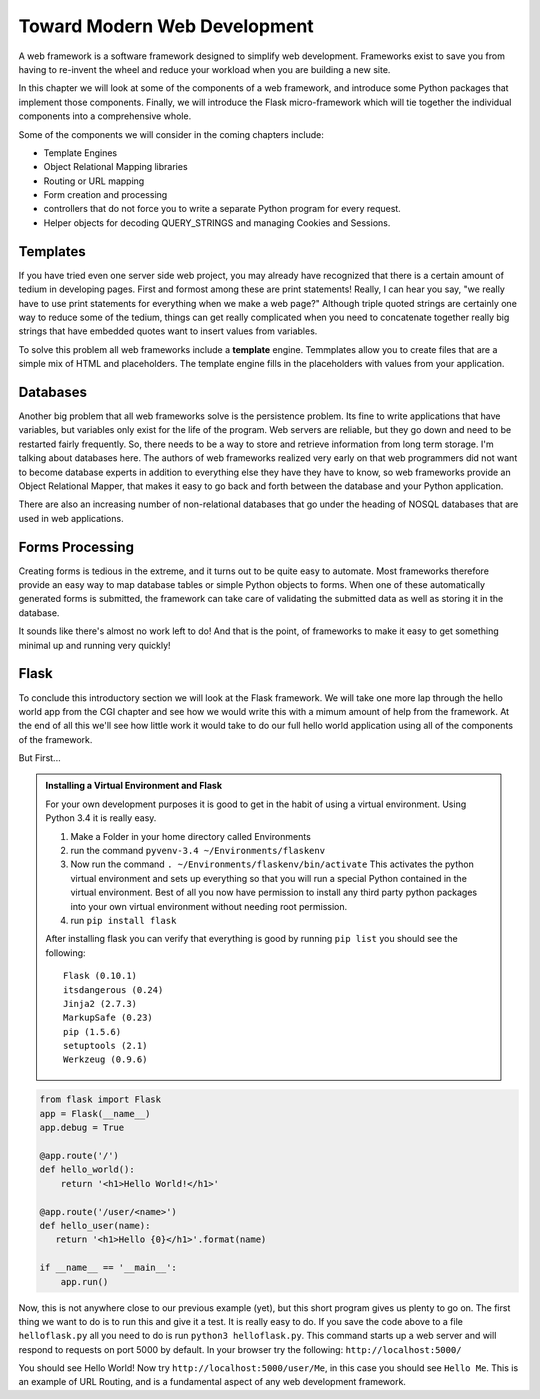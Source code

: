 Toward Modern Web Development
=============================

A web framework is a software framework designed to simplify web development. Frameworks exist to save you from having to re-invent the wheel and reduce your workload when you are building a new site.

In this chapter we will look at some of the components of a web framework, and introduce some Python packages that implement those components.  Finally, we will introduce the Flask micro-framework which will tie together the individual components into a comprehensive whole.

Some of the components we will consider in the coming chapters include:

* Template Engines
* Object Relational Mapping libraries
* Routing or URL mapping
* Form creation and processing
* controllers that do not force you to write a separate Python program for every request.
* Helper objects for decoding QUERY_STRINGS and managing Cookies and Sessions.

Templates
---------

If you have tried even one server side web project, you may already have recognized that there is a certain amount of tedium in developing pages.  First and formost among these are print statements!  Really, I can hear you say, "we really have to use print statements for everything when we make a web page?"  Although triple quoted strings are certainly one way to reduce some of the tedium, things can get really complicated when you need to concatenate together really big strings that have embedded quotes want to insert values from variables.

To solve this problem all web frameworks include a **template** engine.  Temmplates allow you to create files that are a simple mix of HTML and placeholders.  The template engine fills in the placeholders with values from your application.


Databases
---------

Another big problem that all web frameworks solve is the persistence problem.  Its fine to write applications that have variables, but variables only exist for the life of the program.  Web servers are reliable, but they go down and need to be restarted fairly frequently.  So, there needs to be a way to store and retrieve information from long term storage.  I'm talking about databases here.  The authors of web frameworks realized very early on that web programmers did not want to become database experts in addition to everything else they have they have to know, so web frameworks provide an Object Relational Mapper, that makes it easy to go back and forth between the database and your Python application.

There are also an increasing number of non-relational databases that go under the heading of NOSQL databases that are used in web applications.


Forms Processing
----------------

Creating forms is tedious in the extreme, and it turns out to be quite easy to automate.  Most frameworks therefore provide an easy way to map database tables or simple Python objects to forms.  When one of these automatically generated forms is submitted, the framework can take care of validating the submitted data as well as storing it in the database.

It sounds like there's almost no work left to do!  And that is the point, of frameworks to make it easy to get something minimal up and running very quickly!

Flask
-----

To conclude this introductory section we will look at the Flask framework.  We will take one more lap through the hello world app from the CGI chapter and see how we would write this with a mimum amount of help from the framework.  At the end of all this we'll see how little work it would take to do our full hello world application using all of the components of the framework.

But First...

.. admonition:: Installing a Virtual Environment and Flask
   
   For your own development purposes it is good to get in the habit of using a virtual environment.  Using Python 3.4 it is really easy.  
   
   1.  Make a Folder in your home directory called Environments
   2.  run the command ``pyvenv-3.4 ~/Environments/flaskenv``
   3.  Now run the command ``. ~/Environments/flaskenv/bin/activate``  This activates the python virtual environment and sets up everything so that you will run a special Python contained in the virtual environment.  Best of all you now have permission to install any third party python packages into your own virtual environment without needing root permission.
   4.  run ``pip install flask``
   
   After installing flask you can verify that everything is good by running ``pip list`` you should see the following::
   
       Flask (0.10.1)
       itsdangerous (0.24)
       Jinja2 (2.7.3)
       MarkupSafe (0.23)
       pip (1.5.6)
       setuptools (2.1)
       Werkzeug (0.9.6)

.. code-block:: python

   from flask import Flask
   app = Flask(__name__)
   app.debug = True

   @app.route('/')
   def hello_world():
       return '<h1>Hello World!</h1>'

   @app.route('/user/<name>')
   def hello_user(name):
      return '<h1>Hello {0}</h1>'.format(name)

   if __name__ == '__main__':
       app.run()


Now, this is not anywhere close to our previous example (yet), but this short program gives us plenty to go on.  The first thing we want to do is to run this and give it a test.  It is really easy to do.  If you save the code above to a file ``helloflask.py``  all you need to do is run ``python3 helloflask.py``.  This command starts up a web server and will respond to requests on port 5000 by default.  In your browser try the following:  ``http://localhost:5000/``

You should see Hello World!  Now try ``http://localhost:5000/user/Me``, in this case you should see ``Hello Me``.  This is an example of URL Routing, and is a fundamental aspect of any web development framework.

